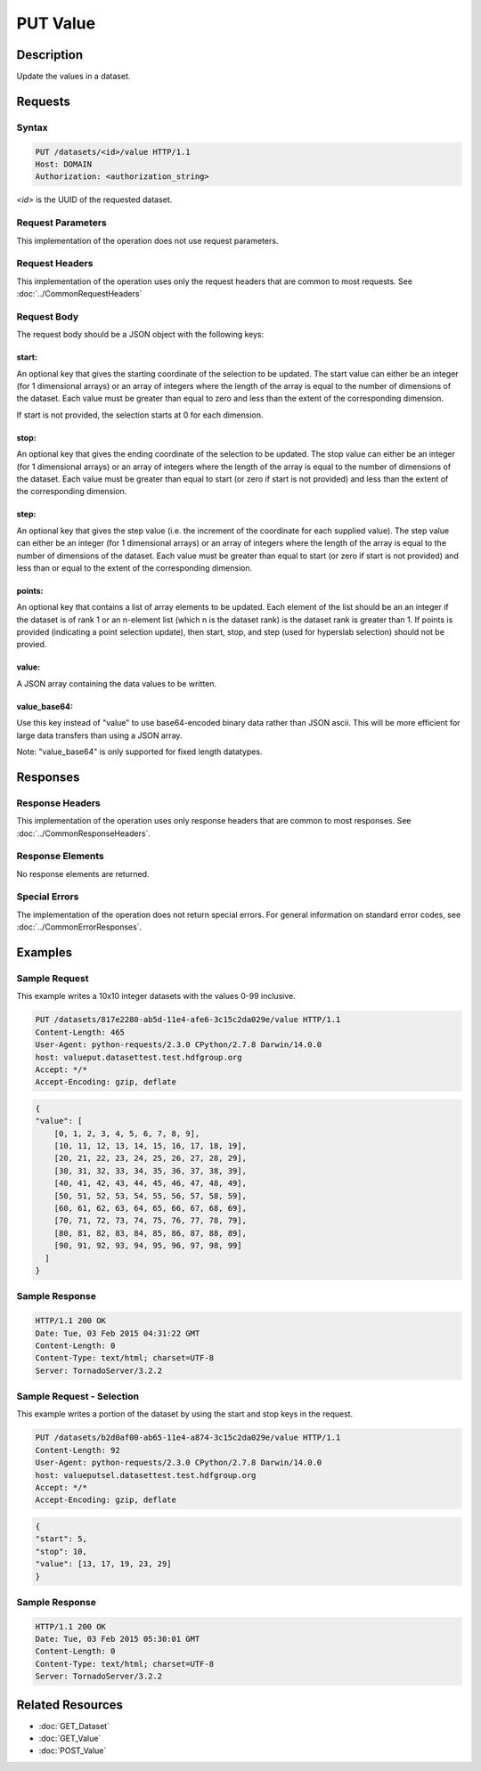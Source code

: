 **********************************************
PUT Value
**********************************************

Description
===========
Update the values in a dataset.

Requests
========

Syntax
------
.. code-block:: http

    PUT /datasets/<id>/value HTTP/1.1
    Host: DOMAIN
    Authorization: <authorization_string>
    
*<id>* is the UUID of the requested dataset.
    
Request Parameters
------------------
This implementation of the operation does not use request parameters.

Request Headers
---------------
This implementation of the operation uses only the request headers that are common
to most requests.  See :doc:`../CommonRequestHeaders`

Request Body
------------
The request body should be a JSON object with the following keys:

start:
^^^^^^
An optional key that gives the starting coordinate of the selection to be updated.  The
start value can either be an integer (for 1 dimensional arrays) or an array of integers
where the length of the array is equal to the number of dimensions of the dataset.  Each
value must be greater than equal to zero and less than the extent of the corresponding
dimension.

If start is not provided, the selection starts at 0 for each dimension.

stop:
^^^^^
An optional key that gives the ending coordinate of the selection to be updated.
The stop value can either be an integer (for 1 dimensional arrays) or an array of integers
where the length of the array is equal to the number of dimensions of the dataset.  Each
value must be greater than equal to start (or zero if start is not provided) and less than
the extent of the corresponding dimension.

step:
^^^^^
An optional key that gives the step value (i.e. the increment of the coordinate for
each supplied value). The step value can either be an integer (for 1 dimensional arrays) or
an array of integers where the length of the array is equal to the number of dimensions of
the dataset.  Each value must be greater than equal to start (or zero if start is not 
provided) and less than or equal to the extent of the corresponding dimension.

points:
^^^^^^^

An optional key that contains a list of array elements to be updated.  Each element of the list should be an 
an integer if the dataset is of rank 1 or an n-element list (which n is the dataset rank) is the dataset
rank is greater than 1.  If points is provided (indicating a point selection update), then start, stop, 
and step (used for hyperslab selection) should not be provied.

value:
^^^^^^
A JSON array containing the data values to be written.

value_base64:
^^^^^^^^^^^^^

Use this key instead of "value" to use base64-encoded binary data rather than JSON ascii.  This will be more
efficient for large data transfers than using a JSON array.

Note: "value_base64" is only supported for fixed length datatypes.


Responses
=========

Response Headers
----------------

This implementation of the operation uses only response headers that are common to 
most responses.  See :doc:`../CommonResponseHeaders`.

Response Elements
-----------------

No response elements are returned.

Special Errors
--------------

The implementation of the operation does not return special errors.  For general 
information on standard error codes, see :doc:`../CommonErrorResponses`.

Examples
========


Sample Request
--------------

This example writes a 10x10 integer datasets with the values 0-99 inclusive.

.. code-block:: http

    PUT /datasets/817e2280-ab5d-11e4-afe6-3c15c2da029e/value HTTP/1.1
    Content-Length: 465
    User-Agent: python-requests/2.3.0 CPython/2.7.8 Darwin/14.0.0
    host: valueput.datasettest.test.hdfgroup.org
    Accept: */*
    Accept-Encoding: gzip, deflate
    
.. code-block:: json

    {
    "value": [
        [0, 1, 2, 3, 4, 5, 6, 7, 8, 9], 
        [10, 11, 12, 13, 14, 15, 16, 17, 18, 19], 
        [20, 21, 22, 23, 24, 25, 26, 27, 28, 29], 
        [30, 31, 32, 33, 34, 35, 36, 37, 38, 39], 
        [40, 41, 42, 43, 44, 45, 46, 47, 48, 49], 
        [50, 51, 52, 53, 54, 55, 56, 57, 58, 59], 
        [60, 61, 62, 63, 64, 65, 66, 67, 68, 69], 
        [70, 71, 72, 73, 74, 75, 76, 77, 78, 79], 
        [80, 81, 82, 83, 84, 85, 86, 87, 88, 89], 
        [90, 91, 92, 93, 94, 95, 96, 97, 98, 99]
      ]
    }
    
Sample Response
---------------

.. code-block:: http

    HTTP/1.1 200 OK
    Date: Tue, 03 Feb 2015 04:31:22 GMT
    Content-Length: 0
    Content-Type: text/html; charset=UTF-8
    Server: TornadoServer/3.2.2
    
    
Sample Request - Selection
--------------------------

This example writes a portion of the dataset by using the start and stop keys in the
request.

.. code-block:: http

    PUT /datasets/b2d0af00-ab65-11e4-a874-3c15c2da029e/value HTTP/1.1
    Content-Length: 92
    User-Agent: python-requests/2.3.0 CPython/2.7.8 Darwin/14.0.0
    host: valueputsel.datasettest.test.hdfgroup.org
    Accept: */*
    Accept-Encoding: gzip, deflate
    
.. code-block:: json

    {     
    "start": 5, 
    "stop": 10,
    "value": [13, 17, 19, 23, 29]
    }
    
Sample Response
---------------

.. code-block:: http

    HTTP/1.1 200 OK
    Date: Tue, 03 Feb 2015 05:30:01 GMT
    Content-Length: 0
    Content-Type: text/html; charset=UTF-8
    Server: TornadoServer/3.2.2
    
    
Related Resources
=================

* :doc:`GET_Dataset`
* :doc:`GET_Value`
* :doc:`POST_Value`
 

 